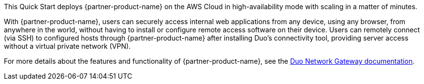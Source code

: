 // Replace the content in <>
// Briefly describe the software. Use consistent and clear branding. 
// Include the benefits of using the software on AWS, and provide details on usage scenarios.

This Quick Start deploys {partner-product-name} on the AWS Cloud in high-availability mode with scaling in a matter of minutes. 

With {partner-product-name}, users can securely access internal web applications from any device, using any browser, from anywhere in the world, without having to install or configure remote access software on their device. Users can remotely connect (via SSH) to configured hosts through {partner-product-name} after installing Duo's connectivity tool, providing server access without a virtual private network (VPN).

For more details about the features and functionality of {partner-product-name}, see the https://duo.com/docs/dng[Duo Network Gateway documentation^]. 